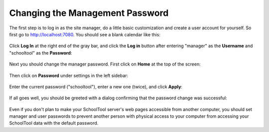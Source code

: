 Changing the Management Password
================================

The first step is to log in as the site manager, do a little basic customization and create a user account for yourself.  So first go to http://localhost:7080.  You should see a blank calendar like this:

   .. image:: images/admin-passwd-0.png

Click **Log In** at the right end of the gray bar, and click the **Log in** button after entering "manager" as the **Username** and "schooltool" as the **Password**:

   .. image:: images/admin-passwd-1.png

Next you should change the manager password.  First click on **Home** at the top of the screen:

   .. image:: images/admin-passwd-2.png

Then click on **Password** under settings in the left sidebar:

   .. image:: images/admin-passwd-3.png

Enter the current password ("schooltool"), enter a new one (twice), and click **Apply**:

   .. image:: images/admin-passwd-4.png

If all goes well, you should be greeted with a dialog confirming that the password change was successful:

   .. image:: images/admin-passwd-5.png

Even if you don't plan to make your SchoolTool server's web pages accessible from another computer, you should set manager and user passwords to prevent another person with physical access to your computer from accessing your SchoolTool data with the default password.

